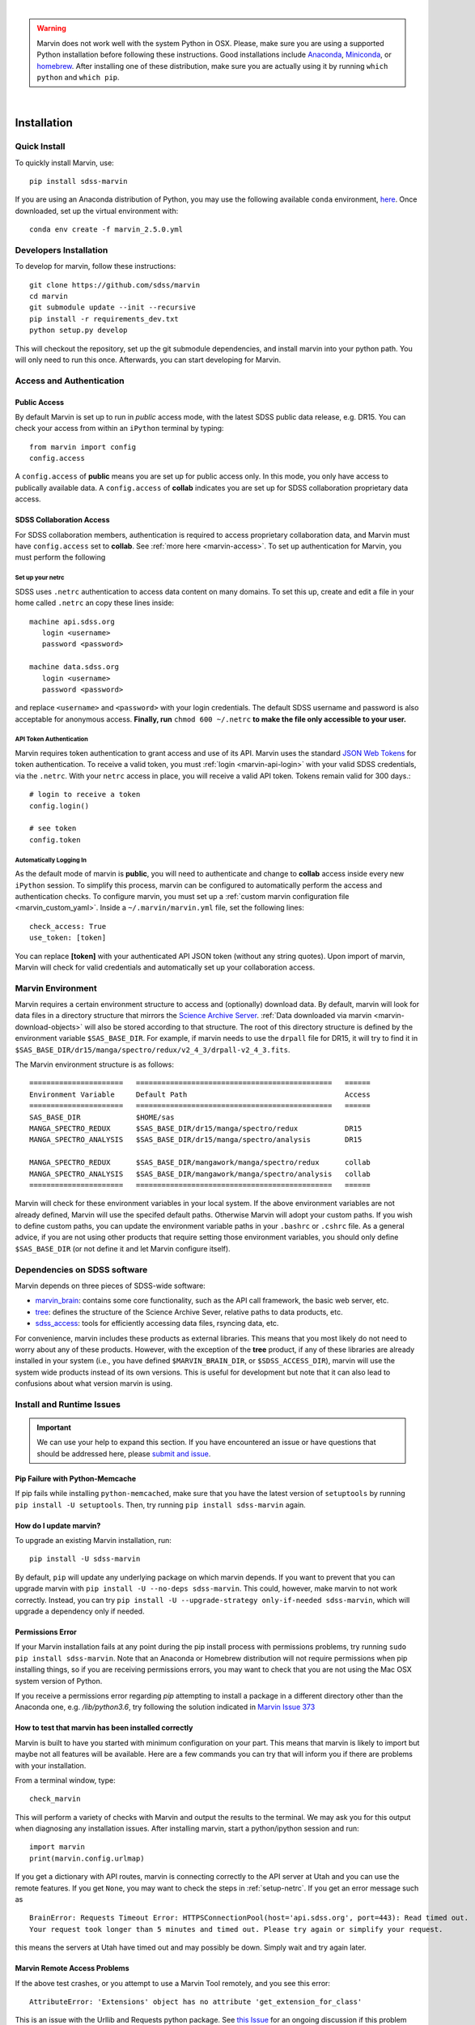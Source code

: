 
|

.. admonition:: Warning
    :class: warning

    Marvin does not work well with the system Python in OSX.
    Please, make sure you are using a supported Python installation before
    following these instructions. Good installations include
    `Anaconda <https://www.continuum.io/downloads>`_,
    `Miniconda <http://conda.pydata.org/miniconda.html>`_, or
    `homebrew <http://brew.sh/>`_. After installing one of these distribution,
    make sure you are actually using it by running ``which python`` and ``which pip``.

|


.. _marvin-installation:

Installation
============

.. _marvin-install-quick:

Quick Install
-------------

To quickly install Marvin, use::

  pip install sdss-marvin

If you are using an Anaconda distribution of Python, you may use the following available ``conda`` environment,
`here <https://anaconda.org/SDSS/marvin/files>`_. Once downloaded, set up the virtual environment with::

  conda env create -f marvin_2.5.0.yml

.. _marvin-install-dev:

Developers Installation
-----------------------

To develop for marvin, follow these instructions::

    git clone https://github.com/sdss/marvin
    cd marvin
    git submodule update --init --recursive
    pip install -r requirements_dev.txt
    python setup.py develop

This will checkout the repository, set up the git submodule dependencies, and install marvin into your python path.  You will only need to run this once.  Afterwards, you can start developing for Marvin.

.. _marvin-install-auth:

Access and Authentication
-------------------------

Public Access
^^^^^^^^^^^^^

By default Marvin is set up to run in `public` access mode, with the latest SDSS public data release, e.g. DR15.  You can check your access from within an ``iPython`` terminal by typing::

  from marvin import config
  config.access

A ``config.access`` of **public** means you are set up for public access only.  In this mode, you only have access to publically available data.  A ``config.access`` of **collab** indicates you are set up for SDSS collaboration proprietary data access.


.. _sdss-collaboration-access:

SDSS Collaboration Access
^^^^^^^^^^^^^^^^^^^^^^^^^

For SDSS collaboration members, authentication is required to access proprietary collaboration data, and Marvin must have ``config.access`` set to **collab**.  See :ref:`more here <marvin-access>`. To set up authentication for Marvin, you must perform the following

.. _setup-netrc:

Set up your netrc
~~~~~~~~~~~~~~~~~

SDSS uses ``.netrc`` authentication to access data content on many domains. To set this up, create and edit a file in your
home called ``.netrc`` an copy these lines inside::

    machine api.sdss.org
       login <username>
       password <password>

    machine data.sdss.org
       login <username>
       password <password>

and replace ``<username>`` and ``<password>`` with your login credentials. The default SDSS username and password is also
acceptable for anonymous access.  **Finally, run** ``chmod 600 ~/.netrc`` **to make the file only accessible to your user.**

.. _api-token-auth:

API Token Authentication
~~~~~~~~~~~~~~~~~~~~~~~~

Marvin requires token authentication to grant access and use of its API.  Marvin uses the standard `JSON Web Tokens <https://jwt.io/introduction/>`_ for token authentication.  To receive a valid token, you must :ref:`login <marvin-api-login>` with your valid SDSS credentials, via the ``.netrc``.  With your ``netrc`` access in place, you will receive a valid API token.  Tokens remain valid for 300 days.::

  # login to receive a token
  config.login()

  # see token
  config.token


.. _auto-login:

Automatically Logging In
~~~~~~~~~~~~~~~~~~~~~~~~

As the default mode of marvin is **public**, you will need to authenticate and change to **collab** access inside every new ``iPython`` session.  To simplify this process, marvin can be configured to automatically perform the access and authentication checks.  To configure marvin, you must set up a :ref:`custom marvin configuration file <marvin_custom_yaml>`.  Inside a ``~/.marvin/marvin.yml`` file, set the following lines::

  check_access: True
  use_token: [token]

You can replace **[token]** with your authenticated API JSON token (without any string quotes).  Upon import of marvin, Marvin will check for valid credentials and automatically set up your collaboration access.

.. _marvin-environment:

Marvin Environment
------------------

Marvin requires a certain environment structure to access and (optionally) download data.  By default,
marvin will look for data files in a directory structure that mirrors the
`Science Archive Server <https://data.sdss.org/sas>`_. :ref:`Data downloaded via marvin <marvin-download-objects>` will
also be stored according to that structure. The root of this directory structure is
defined by the environment variable  ``$SAS_BASE_DIR``. For example, if marvin needs
to use the ``drpall`` file for DR15, it will try to find it in
``$SAS_BASE_DIR/dr15/manga/spectro/redux/v2_4_3/drpall-v2_4_3.fits``.

The Marvin environment structure is as follows::

  ======================   ==============================================   ======
  Environment Variable     Default Path                                     Access
  ======================   ==============================================   ======
  SAS_BASE_DIR             $HOME/sas
  MANGA_SPECTRO_REDUX      $SAS_BASE_DIR/dr15/manga/spectro/redux           DR15
  MANGA_SPECTRO_ANALYSIS   $SAS_BASE_DIR/dr15/manga/spectro/analysis        DR15

  MANGA_SPECTRO_REDUX      $SAS_BASE_DIR/mangawork/manga/spectro/redux      collab
  MANGA_SPECTRO_ANALYSIS   $SAS_BASE_DIR/mangawork/manga/spectro/analysis   collab
  ======================   ==============================================   ======

Marvin will check for these environment variables in your local system.  If the above environment variables are
not already defined, Marvin will use the specifed default paths.  Otherwise Marvin will adopt your custom paths.
If you wish to define custom paths, you can update the environment variable paths in your
``.bashrc`` or ``.cshrc`` file.  As a general advice, if you are
not using other products that require setting those environment variables, you should only
define ``$SAS_BASE_DIR`` (or not define it and let Marvin configure itself).

.. _marvin-sdss-depends:

Dependencies on SDSS software
-----------------------------

Marvin depends on three pieces of SDSS-wide software:

* `marvin_brain <https://github.com/sdss/marvin_brain>`_: contains some core functionality, such as the API call framework, the basic web server, etc.
* `tree <https://github.com/sdss/tree>`_: defines the structure of the Science Archive Sever, relative paths to data products, etc.
* `sdss_access <https://github.com/sdss/sdss_access>`_: tools for efficiently accessing data files, rsyncing data, etc.

For convenience, marvin includes these products as external libraries. This means that
you most likely do not need to worry about any of these products. However, with the exception of the **tree** product,
if any of these libraries are already installed in your system (i.e., you have defined
``$MARVIN_BRAIN_DIR``, or ``$SDSS_ACCESS_DIR``), marvin will use the system
wide products instead of its own versions. This is useful for development but note that
it can also lead to confusions about what version marvin is using.


.. _marvin-install-issues:

Install and Runtime Issues
--------------------------

.. important::

    We can use your help to expand this section. If you have encountered an issue
    or have questions that should be addressed here, please
    `submit and issue <https://github.com/sdss/marvin/issues/new>`_.

Pip Failure with Python-Memcache
^^^^^^^^^^^^^^^^^^^^^^^^^^^^^^^^

If pip fails while installing ``python-memcached``, make sure that you have the latest version of ``setuptools`` by running ``pip install -U setuptools``. Then, try running ``pip install sdss-marvin`` again.

.. _marvin-update:

How do I update marvin?
^^^^^^^^^^^^^^^^^^^^^^^

To upgrade an existing Marvin installation, run::

  pip install -U sdss-marvin

By default, ``pip`` will update any underlying package on which marvin depends. If you want to prevent that you can upgrade marvin with ``pip install -U --no-deps sdss-marvin``. This could, however, make marvin to not work correctly. Instead, you can try ``pip install -U --upgrade-strategy only-if-needed sdss-marvin``, which will upgrade a dependency only if needed.



Permissions Error
^^^^^^^^^^^^^^^^^
If your Marvin installation fails at any point during the pip install process with permissions problems,
try running ``sudo pip install sdss-marvin``.  Note that an Anaconda or Homebrew distribution will not require
permissions when pip installing things, so if you are receiving permissions errors, you may want to check that
you are not using the Mac OSX system version of Python.

If you receive a permissions error regarding `pip` attempting to install a package in a different directory other
than the Anaconda one, e.g. `/lib/python3.6`, try following the solution indicated in `Marvin Issue 373 <https://github.com/sdss/marvin/issues/373>`_


How to test that marvin has been installed correctly
^^^^^^^^^^^^^^^^^^^^^^^^^^^^^^^^^^^^^^^^^^^^^^^^^^^^

Marvin is built to have you started with minimum configuration on your part. This means that
marvin is likely to import but maybe not all features will be available. Here are a few commands
you can try that will inform you if there are problems with your installation.

From a terminal window, type::

    check_marvin

This will perform a variety of checks with Marvin and output the results to the terminal.  We may ask you for this output when
diagnosing any installation issues.  After installing marvin, start a python/ipython session and run::

    import marvin
    print(marvin.config.urlmap)

If you get a dictionary with API routes, marvin is connecting correctly to the API server at
Utah and you can use the remote features. If you get ``None``, you may want to
check the steps in :ref:`setup-netrc`.  If you get an error message such as

::

    BrainError: Requests Timeout Error: HTTPSConnectionPool(host='api.sdss.org', port=443): Read timed out.
    Your request took longer than 5 minutes and timed out. Please try again or simplify your request.

this means the servers at Utah have timed out and may possibly be down.  Simply wait and try again later.

Marvin Remote Access Problems
^^^^^^^^^^^^^^^^^^^^^^^^^^^^^

If the above test crashes, or you attempt to use a Marvin Tool remotely, and you see this error::

    AttributeError: 'Extensions' object has no attribute 'get_extension_for_class'

This is an issue with the Urllib and Requests python package.  See `this Issue <https://github.com/sdss/marvin/issues/102>`_ for an
ongoing discussion if this problem has been solved.

Lots of Warnings Upon import
^^^^^^^^^^^^^^^^^^^^^^^^^^^^

If you see lots of warnings upon import of marvin, from `/_bootstrap.py` and referencing `numpy.ufunc size changed,
may indicate binary incompatibility`, such as
::

    import marvin
    /anaconda3/envs/marvin_public/lib/python3.6/importlib/_bootstrap.py:219: RuntimeWarning: numpy.ufunc size changed, may indicate binary incompatibility. Expected 192 from C header, got 216 from PyObject
      return f(*args, **kwds)
    /anaconda3/envs/marvin_public/lib/python3.6/importlib/_bootstrap.py:219: RuntimeWarning: numpy.ufunc size changed, may indicate binary incompatibility. Expected 192 from C header, got 216 from PyObject
      return f(*args, **kwds)

this arises when a Python package that uses Cython is compiled against a different version of numpy than is
actually installed.  See
`this article <https://stackoverflow.com/questions/40845304/runtimewarning-numpy-dtype-size-changed-may-indicate-binary-incompatibility>`_
for more information.  The consensus is that these warnings are fairly harmless and benign.

Matplotlib backend problems
^^^^^^^^^^^^^^^^^^^^^^^^^^^

Some users have reported that after installing marvin they get an error such as:

**Python is not installed as a framework. The Mac OS X backend will not be able to function correctly if
Python is not installed as a framework.**

This problem is caused by matplotlib not being able to use the MacOS backend if you are using
Anaconda. You need to switch your matplolib backend to ``Agg`` or ``TkAgg``.  Follow `these instructions
<http://stackoverflow.com/questions/21784641/installation-issue-with-matplotlib-python>`_ to fix
the problem. If you do want to use the MacOS backend, consider installing Python using
`homebrew <http://brew.sh/>`_.

Web Browser Oddities
^^^^^^^^^^^^^^^^^^^^

If the MPL dropdown list in the top menu bar is blank, or other elements appear to disappear, this is an indication
your browser cache is creating conflicts.  The solution is to clear your browser cache, close and restart your browser from scratch.
You can also clear your browser cookies.

As a reminder, we recommend these browsers for the best Marvin web experience:

* Google Chrome 53+ or higher
* Mozilla Firefox 50+ or higher
* Safari 10+ or Safari Technology Preview

|

.. _marvin-install-ipython:

Using IPython
-------------

If you plan to work with Marvin interactively, from the Python terminal, we recommend you use
`IPython <https://ipython.org/>`_, which provides many nice features such as autocompletion,
between history, color coding, etc. It's also especially useful if you plan to use Matplotlib,
as IPython comes with default interactive plotting. If you installed Python via the Anaconda or Miniconda
distributions, then you already have IPython installed.  Just run ``ipython`` in your terminal.  If you
need to install it, do ``pip install jupyter``.

|

.. _marvin-install-windows:

Marvin on Windows
-----------------

Marvin was originally designed to work on Mac or Linux operating systems. However it is possible at the moment to get Marvin working on Windows machines. The following guidelines have been tested on a Windows 10 machine running Python 3.6.

* Install a `Python version for Windows <https://www.python.org/downloads/windows/>`_.  Make sure to check the box to include Python in your environment variable Paths.  If you are using `Anaconda <https://conda.io/docs/user-guide/install/windows.html>`_ to install Python, make sure to check both the "Add Anaconda to my PATH environment variable" and "Register Anaconda as my default Python 3.6"
* Marvin expects a HOME directory.  Add this snippet of code before any of use of Marvin.

::

    import os
    os.environ['HOME'] = '/path/you/want/as/marvin/home/directory'
    os.environ['SAS_BASE_DIR'] = os.path.join(os.getenv("HOME"), 'sas')

To add a permanent `HOME` path, follow these instructions.
    * open File Explorer, right click "This PC" on the left scroll bar and click Properties
    * on the left, click 'Advanced System Settings'.  You need Admin Privileges to do this.
    * on the bottom, there should be an 'Environment Variables' box.  Below the User Variables column, click New.
    * add a new HOME environment variable that points to /path/you/want/as/marvin/home/directory.

* Create the ``.netrc`` file and place it the directory you designated as `HOME`.  You will need to modify the permissons of this file to match the expected `chmod 600` permissions for Mac/Linux users.  When creating the file, you can name it as anything but can rename it to ``.netrc`` from the command prompt.

With this, you should be able to run Marvin in windows.  You can test it with `import marvin`.  Currently, Marvin cannot download files due to issues with forward slashes in `sdss-access` but this will be fixed soon.  We will continue to update these guidelines as we make further progress on a Windows-Marvin installation.

|
